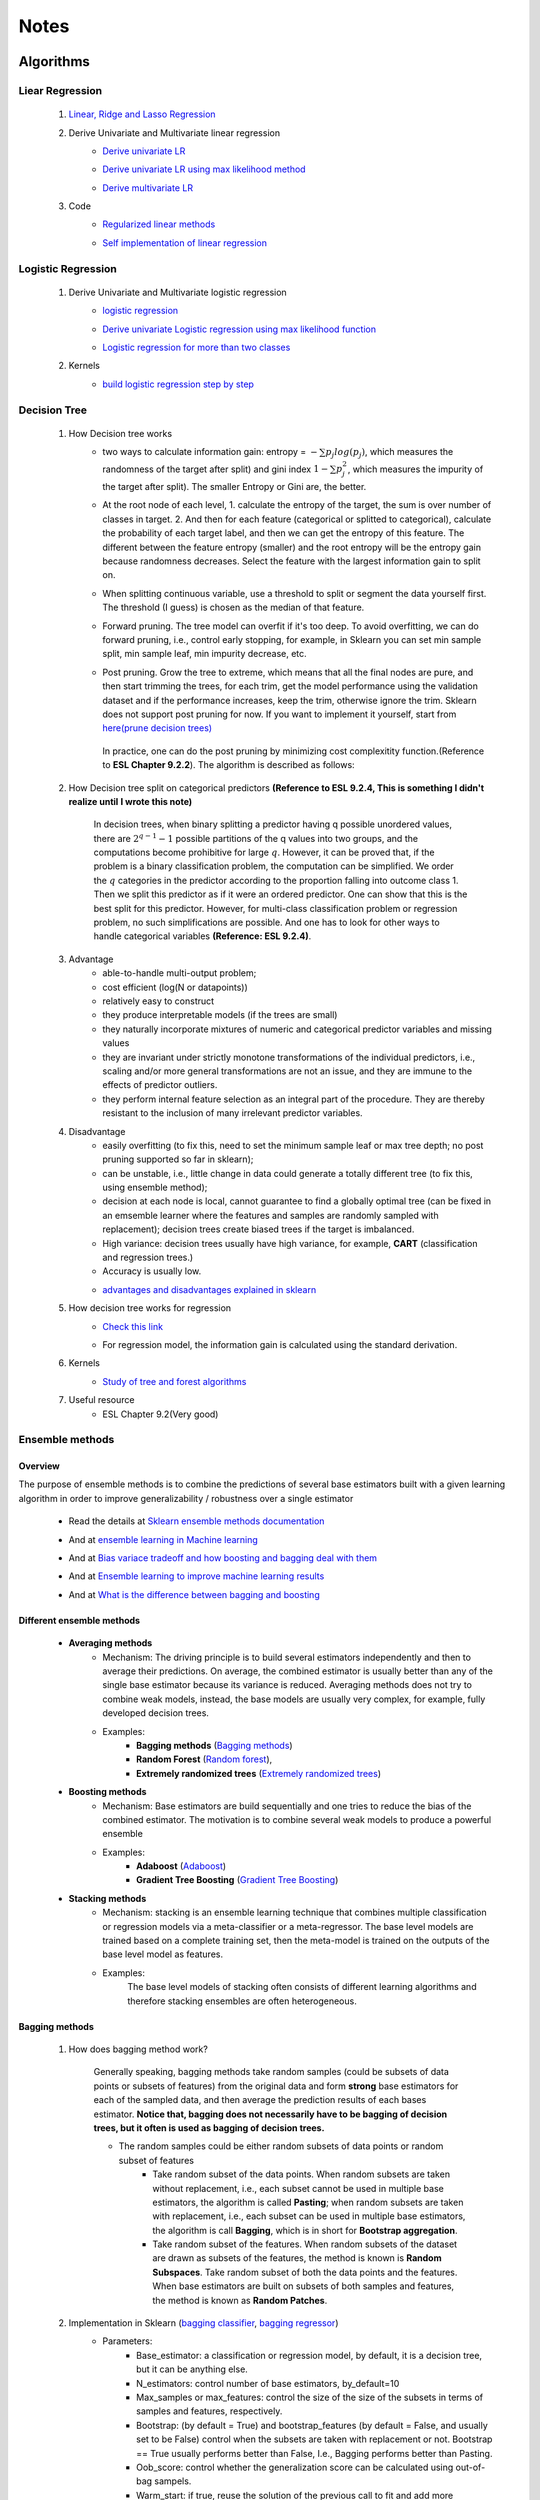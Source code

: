 Notes
*********


Algorithms
===========

Liear Regression
------------------

    #. `Linear, Ridge and Lasso Regression`_
        .. _Linear, Ridge and Lasso Regression: https://www.analyticsvidhya.com/blog/2017/06/a-comprehensive-guide-for-linear-ridge-and-lasso-regression/
    #. Derive Univariate and Multivariate linear regression
        * `Derive univariate LR`_
            .. _Derive univariate LR: https://eli.thegreenplace.net/2014/derivation-of-the-normal-equation-for-linear-regression
        * `Derive univariate LR using max likelihood method`_
            .. _Derive univariate LR using max likelihood method: https://www.stat.cmu.edu/~cshalizi/mreg/15/lectures/06/lecture-06.pdf
        * `Derive multivariate LR`_
            .. _Derive multivariate LR: http://www.public.iastate.edu/~maitra/stat501/lectures/MultivariateRegression.pdf
    #. Code
        * `Regularized linear methods`_
            .. _Regularized linear methods: https://www.kaggle.com/apapiu/regularized-linear-models
        * `Self implementation of linear regression`_
            .. _Self implementation of linear regression: https://www.kaggle.com/mosa94/linear-regression-implementations

Logistic Regression
--------------------
    #. Derive Univariate and Multivariate logistic regression
        * `logistic regression`_
            .. _logistic regression: https://web.stanford.edu/class/archive/cs/cs109/cs109.1166/pdfs/40%20LogisticRegression.pdf
        * `Derive univariate Logistic regression using max likelihood function`_
            .. _Derive univariate Logistic regression using max likelihood function: http://www.win-vector.com/blog/2011/09/the-simpler-derivation-of-logistic-regression/
        * `Logistic regression for more than two classes`_
            .. _Logistic regression for more than two classes: https://www.stat.cmu.edu/~cshalizi/uADA/12/lectures/ch12.pdf
    #. Kernels
        * `build logistic regression step by step`_
            .. _build logistic regression step by step: https://towardsdatascience.com/building-a-logistic-regression-in-python-step-by-step-becd4d56c9c8

Decision Tree
--------------

    #. How Decision tree works
        *  two ways to calculate information gain: entropy = :math:`-\sum{p_j log(p_j)}`, which measures the randomness of
           the target after split) and gini index :math:`1-\sum{p_j^2}`, which measures the impurity of the target
           after split). The smaller Entropy or Gini are, the better.

        *  At the root node of each level, 1. calculate the entropy of the target, the sum is over number of classes in
           target. 2. And then for each feature (categorical or splitted to categorical), calculate the probability of
           each target label, and then we can get the entropy of this feature. The different between the feature
           entropy (smaller) and the root entropy will be the entropy gain because randomness decreases. Select the
           feature with the largest information gain to split on.

        *  When splitting continuous variable, use a threshold to split or segment the data yourself first. The
           threshold (I guess) is chosen as the median of that feature.

        *  Forward pruning. The tree model can overfit if it's too deep. To avoid overfitting, we can do forward
           pruning, i.e., control early stopping, for example, in Sklearn you can set min sample split, min sample
           leaf, min impurity decrease, etc.

        *  Post pruning. Grow the tree to extreme, which means that all the final nodes are pure, and then start
           trimming the trees, for each trim, get the model performance using the validation dataset and if
           the performance increases, keep the trim, otherwise ignore the trim. Sklearn does not support post
           pruning for now.  If you want to implement it yourself, start from `here(prune decision trees)`_
            .. _here(prune decision trees): https://stackoverflow.com/questions/49428469/pruning-decision-trees
           In practice, one can do the post pruning by minimizing cost complexitity function.(Reference to **ESL Chapter 9.2.2**).
           The algorithm is described as follows:
            .. image:: attachment/tree_pruning.png

    #. How Decision tree split on categorical predictors **(Reference to ESL 9.2.4, This is something I didn't realize until**
       **I wrote this note)**

        In decision trees, when binary splitting a predictor having q possible unordered values, there are :math:`2^{q-1}-1` possible partitions of the q values into two groups, and
        the computations become prohibitive for large :math:`q`. However, it can be proved that, if the problem is a binary classification
        problem, the computation can be simplified. We order the :math:`q` categories in the predictor according to the proportion falling
        into outcome class 1. Then we split this predictor as if it were an ordered predictor. One can show that this is the best
        split for this predictor. However, for multi-class classification problem or regression problem, no such simplifications
        are possible. And one has to look for other ways to handle categorical variables **(Reference: ESL 9.2.4)**.



    #. Advantage
        * able-to-handle multi-output problem;
        * cost efficient (log(N or datapoints))
        * relatively easy to construct
        * they produce interpretable models (if the trees are small)
        * they naturally incorporate mixtures of numeric and categorical predictor variables and missing values
        * they are invariant under strictly monotone transformations of the individual predictors, i.e., scaling and/or
          more general transformations are not an issue, and they are immune to the effects of predictor outliers.
        * they perform internal feature selection as an integral part of the procedure. They are thereby resistant to the inclusion
          of many irrelevant predictor variables.
    #. Disadvantage
        * easily overfitting (to fix this, need to set the minimum sample leaf or max tree depth;
          no post pruning supported so far in sklearn);
        * can be unstable, i.e., little change in data could generate a totally different tree (to fix this, using
          ensemble method);
        * decision at each node is local, cannot guarantee to find a globally optimal tree (can be fixed in an emsemble
          learner where the features and samples are randomly sampled with replacement); decision trees create biased
          trees if the target is imbalanced.
        * High variance: decision trees usually have high variance, for example, **CART** (classification and regression
          trees.)
        * Accuracy is usually low.


        * `advantages and disadvantages explained in sklearn`_
            .. _advantages and disadvantages explained in sklearn: http://scikit-learn.org/stable/modules/tree.html

    #. How decision tree works for regression
        * `Check this link`_
            .. _Check this link: http://chem-eng.utoronto.ca/~datamining/dmc/decision_tree_reg.htm
        *  For regression model, the information gain is calculated using the standard derivation.  

    #. Kernels
        * `Study of tree and forest algorithms`_
            .. _Study of tree and forest algorithms: https://www.kaggle.com/creepykoala/study-of-tree-and-forest-algorithms/notebook
    #. Useful resource
        * ESL Chapter 9.2(Very good)

Ensemble methods
------------------

Overview
++++++++++

The purpose of ensemble methods is to combine the predictions of several base estimators built with a given learning
algorithm in order to improve generalizability / robustness over a single estimator

    * Read the details at `Sklearn ensemble methods documentation`_
        .. _Sklearn ensemble methods documentation: http://scikit-learn.org/stable/modules/ensemble.html
    * And at `ensemble learning in Machine learning`_
        .. _ensemble learning in Machine learning: https://towardsdatascience.com/ensemble-learning-in-machine-learning-getting-started-4ed85eb38e00
    * And at `Bias variace tradeoff and how boosting and bagging deal with them`_
        .. _Bias variace tradeoff and how boosting and bagging deal with them: http://www.cs.cornell.edu/courses/cs578/2005fa/CS578.bagging.boosting.lecture.pdf
    * And at `Ensemble learning to improve machine learning results`_
        .. _Ensemble learning to improve machine learning results: https://blog.statsbot.co/ensemble-learning-d1dcd548e936
    * And at `What is the difference between bagging and boosting`_
        .. _What is the difference between bagging and boosting: https://quantdare.com/what-is-the-difference-between-bagging-and-boosting/
Different ensemble methods
++++++++++++++++++++++++++++

    * **Averaging methods**
        * Mechanism:  The driving principle is to build several estimators independently and then to average their
          predictions. On average, the combined estimator is usually better than any of the single base estimator
          because its variance is reduced. Averaging methods does not try to combine weak models, instead, the base
          models are usually very complex, for example, fully developed decision trees.
        * Examples:
                    * **Bagging methods** (`Bagging methods`_)
                    * **Random Forest** (`Random forest`_),
                    * **Extremely randomized trees** (`Extremely randomized trees`_)

    * **Boosting methods**
        * Mechanism: Base estimators are build sequentially and one tries to reduce the bias of the combined estimator.
          The motivation is to combine several weak models to produce a powerful ensemble
        * Examples:
                    * **Adaboost** (`Adaboost`_)
                    * **Gradient Tree Boosting** (`Gradient Tree Boosting`_)

    * **Stacking methods**
        * Mechanism: stacking is an ensemble learning technique that combines multiple classification or regression models
          via a meta-classifier or a meta-regressor. The base level models are trained based on a complete training set, then
          the meta-model is trained on the outputs of the base level model as features.
        * Examples:
                The base level models of stacking often consists of different learning algorithms and therefore stacking
                ensembles are often heterogeneous.

.. _Bagging methods:
Bagging methods
++++++++++++++++++

    #. How does bagging method work?

        Generally speaking, bagging methods take random samples (could be subsets of data points or subsets of features)
        from the original data and form **strong** base estimators for each of the sampled data, and then average the
        prediction results of each bases estimator. **Notice that, bagging does not necessarily have to be bagging of
        decision trees, but it often is used as bagging of decision trees.**

        * The random samples could be either random subsets of data points or random subset of features
            * Take random subset of the data points. When random subsets are taken without replacement, i.e., each
              subset cannot be used in multiple base estimators, the algorithm is called **Pasting**; when random subsets
              are taken with replacement, i.e., each subset can be used in multiple base estimators, the algorithm is
              call **Bagging**, which is in short for **Bootstrap aggregation**.
            * Take random subset of the features. When random subsets of the dataset are drawn as subsets of the
              features, the method is known is **Random Subspaces**. Take random subset of both the data points
              and the features. When base estimators are built on subsets of both samples and features,
              the method is known as **Random Patches**.

    #. Implementation in Sklearn (`bagging classifier`_, `bagging regressor`_)
        .. _bagging classifier: http://scikit-learn.org/stable/modules/generated/sklearn.ensemble.BaggingClassifier.html
        .. _bagging regressor: http://scikit-learn.org/stable/modules/generated/sklearn.ensemble.BaggingRegressor.html

        * Parameters:
            * Base_estimator: a classification or regression model, by default, it is a decision tree, but it can be
              anything else.
            * N_estimators: control number of base estimators, by_default=10
            * Max_samples or max_features: control the size of the size of the subsets in terms of samples and features,
              respectively.
            * Bootstrap: (by default = True) and bootstrap_features (by default  = False, and usually set to be False)
              control when the subsets are taken with replacement or not. Bootstrap == True usually performs better than
              False, I.e., Bagging performs better than Pasting.
            * Oob_score: control whether the generalization score can be calculated using out-of-bag sampels.
            * Warm_start: if true, reuse the solution of the previous call to fit and add more estimators to the ensemble.


        * Attributes:
            * base_estimator: unfitted base estimator
            * estimators: list of fitted base estimator (list of estimators)
            * Estimators_samples: the subset of drawn samples for each base estimator. (list of arrays)
            * Estimators_features: the subset of drawn features for each base estimator. (list of arrays)
            * Classes: the class labels (array of shape n_classes, for example, [0,1])
            * N_classes: the number of classes
            * Oob_score: score the training dataset obtained using out-of-bag estimate

    #. Pros and Cons:

        * Compared to decision tree
            * more robust and insensitive to the changes in data because averaging over multiple estimators
            * The variance is reduced by introducing randomness into its construction procedure and average the results
              the results from all estimators.

                .. image:: attachment/average_reduce_variance.png
                   :scale: 50 %

                .. image:: attachment/variance_of_bagging.png
                   :scale: 50 %
            * **Avoid overfitting** since each base estimator only use a subset of samples or features, thus could avoid
              fitting (overfitting usually happens when a estimator is fitted over the whole dataset)

        * Compared to boosting methods
            * Bagging has little effort on bias. Boosting can reduce bias by averaging
            * As bagging provides a way to reduce the risk of overfitting and the variance, it works best with strong
              and complex base estimators, for example, fully developed decision trees. While boosting methods usually
              work best with weak models, for example, shallow decision trees.



.. _Random forest:
Random Forest
++++++++++++++
    #. How does Random Forest work?

       Random forest is also a averaging ensemble method, it's like bagging of decision trees. But simple bagging of
       of decision trees have the problem that, the decision trees can have a lot of structural similarities and in turn
       have high correlation in their predictions even though each decision tree grows on a subset of the data. This high
       correlation could harm the prediciton ability of the ensemble method which works the best if the predictions
       from the sub-models are uncorrelated or at best weakly correlated. Random forest improves bagging of decision trees
       by guarantee that the predictions from all the the subtrees have less correlation. It is a simple tweak. In CART
       or bagging of CART, when selecting a split point, the learning algorithm is allowed to look through all variables
       and all variable values in order to select the most optimal split-point. The random forest algorithm changes
       this procedure so that the learning algorithm is limited to a random sample of features of which to search at each split.

       In other words, in Random forest:
        * Each tree is built using a bootstrap sample subset data points of the original data. (This can be turned on
          or turned off using "bootstrap" in sklearn. When bootstrap is off, each individual tree use all the samples)
        * Different from bagging of decision tree, random forest brings more randomness. In bagging of tree models,
          once each tree use a sample subset or a feature subset, and it does not change when growing the tree.
          However, in random forest, when growing each tree, when splitting the node, we don't select the feature that
          has the max information gain from all the features, but from a random subset of all the features. This random
          subset of features are different at each split.

    #. Pros (compared to CART and bagging of CART)
        * The variance is reduced because randomness in introduced and the results are averaged, so variance decreased.
        * The bias usually increases slightly with respect to a single decision tree, but the decrease in variance
          usually can compensate for the increase in bias, hence yielding an overall better model.

    #. Implementation in Sklearn (`Random Forest classifier`_, `Random Forest regressor`_)

        .. _Random Forest classifier: http://scikit-learn.org/stable/modules/generated/sklearn.ensemble.RandomForestClassifier.html
        .. _Random Forest regressor: http://scikit-learn.org/stable/modules/generated/sklearn.ensemble.RandomForestRegressor.html

        * In sklearn, the results is an average of the voting probability for each class in each tree, not the most
          voted class in each tree. This is different than the original paper.
        * Empirical good parameters to use
            * Max_features = n_features (for regression), max_features = sqrt(n_features) for classification. But in practice,
              it's recommended to do grid search over max_features as well.
            * Max_depth = None and min_sample_split=2(fully developed trees) which are both default values. But the
              problem is that it could consume a lot of memory to have fully developed trees. Thus practically,
              use grid search cv for min_sample_split for range(2,10,2) is a good idea, or search for max depth.
              And look at the grid search results for all parameter combination and select a simpler model if the
              performance is similar to the best but more complicated model.
            * When bootstrap is true, we can set oob_score = True so that the generalization accuracy can be estimated
              on the oob samples.(Notethat, in ExtraTrees in sklearn, boostrap by default is false, )

.. _Extremely randomized trees:
Extremely randomized trees
+++++++++++++++++++++++++++
    #. How does it work?
        Extremely randomized tree is different to Random Forest for the following reasons:
            * Each tree use all the data points instead of a bootstrap sample. (This can also be turned on or off in
              sklearn, by default bootstrap is false in Sklearn)
            * The split algorithm is different. At each node, similar to random forest, Extremely randomized trees
              also try to select a subset of features from all features and split these features and see which variable
              gives the most information gain. But the difference is that, extremely randomized trees split each variable
              totally randomly. For example, for feature A (no matter it is categorical or continuous), we first
              calculate the min and max of feature A, and then generate a split threshold from the uniform distribution
              between [A_min, A_max], and use this threshold to split feature A. Here is the split algorithm from the
              original paper.

              .. image:: attachment/extra_tree_split_algorithm.png
                :scale: 50 %
    #. Pros and Cons
        * Compared to Random forest
            * Extremely randomized tree model has even smaller variance but greater bias

.. _Adaboost:
Adaboost
+++++++++++

    #. How Adaboost classifier works? (`Sklearn Adaboost`_, ESL Chapter 10.)

    .. _Sklearn Adaboost: http://scikit-learn.org/stable/modules/ensemble.html#zzrh2009

    Adaboost.M1 is the most popular Adaboost algorithm, developed by Freund and Schapire in 1997. The basic idea of Adaboost
    is to build a series of weak estimators sequentially and finally average the predictions of each weak estimators by weights.
    The i-th estimator :math:`G_m` where m is from 1 to M, is built on the weighted data, :math:`\alpha_i X`. For the first
    estimator :math:`G_1(\alpha_1 X)`, :math:`\alpha_1 = \frac{1}{N}X`, i.e., the data are weighted using the same weight. And
    the estimator is equivalent to a estimator built on the original dataset. Then the estimator :math:`G_1` is
    reapplied to data :math:`X` (without weights) to make predictions, the data points that are miss classified are reweighted to highlight
    their importances, i.e., we get :math:`\alpha_2`, and then build the second estimator :math:`G_2(x)`.
    Keep repeating this process until M estimators and weights are formed. Finally, we get the weighted estimator
    :math:`G(X) = \text{sign}\sum_{m=1}^M\alpha_m G_m(X)`

    .. image:: attachment/adaboost_workflow.png
    .. image:: attachment/adaboost_algorithm.png

    * Adaboost is equivalent to **Stagewise Additive modeling** using **Exponential loss function**, i.e., :math:`L(y_i, f(x_i)) = Exp(-y_i f(x_i))`.
      In training data set, we could see that the misclassification error reduce to zero earlier than exponential loss
      as Boosting iteration continues (more and more base estimators are added to the model). For example, after M = 250,
      the misclassification error in the training dataset is already zero, but the exponential error still keep decreasing
      as M increases. It might seem that M = 250 is good enough, however, when we apply the model the test data, we will
      see that the misclassification error in the test data keeps increasing after M = 250, i.e., the model keeps improving
      after M = 250. This show that Adaboost is not optimizing training-set misclassification error, instead, it is optimizing
      the exponential loss, which is more sensitive to changes in the estimated class probabilities. **(Reference to ESL 10.4, 10.5)**

    .. image:: attachment/exponential_loss.png

.. _Gradient Tree Boosting:
Gradient Tree Boosting
++++++++++++++++++++++++
    Of all the well-known learning methods, decision trees come closest to meeting the requirements for serving as an
    off-the-shelf procedure for data mining. They have many good properties, for example, 1) relatively easy to construct
    and they produce interpretable models (if the trees are small) 2) they naturally incorporate mixtures of numeric and categorical
    predictor variables and missing values 3) they are invariant under strictly monotone transformations of the individual predictors,
    i.e., scaling and/or more general transformations are not an issue, and they are immune to the effects of predictor outliers.
    4) they perform internal feature selection as an integral part of the procedure. They are thereby resistant to the inclusion
    of many irrelevant predictor variables. However, trees have one aspect that prevent them from being the ideal tool for
    predictive modeling, namely accuracy. They seldom provide predictive accuracy comparable to the best that can be achieved
    with the data at hand.

    Boosting decision trees can improve their accuracy, often dramatically. However, some advantages for trees
    that are sacrificed by boosting are **speed, interpretability**, and, for AdaBoost, robustness against overlapping class distributions
    and especially mislabeling of the training data.

    A **Gradient boosted model (GBM)** is a generalization of tree boosting that attempts to mitigate these problems, so
    as to produce an accurate and effective off-the-shelf procedure for data mining.

    #. How does it work?
        * `How to explain gradient boosting`_ (amazing)
        * `kaggle master explains gradient boosting`_
        * ESL Chapter 10

    .. _How to explain gradient boosting: http://explained.ai/gradient-boosting/index.html
    .. _kaggle master explains gradient boosting: http://blog.kaggle.com/2017/01/23/a-kaggle-master-explains-gradient-boosting/


Stacking
+++++++++++++++++++++
    #. How does it work?
        * The algorithm below summarizes stacking
        .. image:: attachment/stacking_algorithm.png



Data preprocessing
==================

Process categorical variables
-----------------------------
    Some algorithms can handle categorical variables naturally, for example, tree based models. However, in ML practice, it
    is more usual to handle categorical variables in data processing stage and before feeding to the algorithms. The question
    is, what is the best way to handle categorical variable? The options are as follows:

    * **Categorical Encoding (Leave them alone)** :
        This only works for algorithms that can deal with categorical variable naturally, for example, decision trees.
        However, it has been shown that this is the best way to handle categorical variables, no matter how many categories are
        in the feature (`Visiting Categorical Features and Encoding in Decision Trees`_). In decision trees, when binary
        splitting a predictor having q possible unordered values, there are :math:`2^{q-1}-1` possible partitions of the q values into two groups, and
        the computations become prohibitive for large :math:`q`. However, it can be proved that, if the problem is a binary classification
        problem, the computation can be simplified. We order the :math:`q` categories in the predictor according to the proportion falling
        into outcome class 1. Then we split this predictor as if it were an ordered predictor. One can show that this is the best
        split for this predictor. However, for multi-class classification problem or regression problem, no such simplifications
        are possible. And one has to look for other ways to handle categorical variables **(Reference: ESL 9.2.4)**.

    * **Numeric Encoding**:

        Convert :math:`q` categories into numeric values from :math:`0` to :math:`q-1`. This usually works better than
        Other encoding methods if :math:`q<1000` (`Visiting Categorical Features and Encoding in Decision Trees`_:
        not sure if this is 100% correctly, but it is convincing to some extent). In Sklearn,  can use `LabelEncoder`_

    .. _LabelEncoder: http://scikit-learn.org/stable/modules/generated/sklearn.preprocessing.LabelEncoder.html

    * **Dummy variables (One-Hot encoder)**
        Create :math:`q` new columns for the feature, and the values are binary. This usually performs worse than **Numeric Encoding**,
        and not recommended to use. In sklearn, one can use `Pandas get_dummies`_

    .. _Pandas get_dummies: https://pandas.pydata.org/pandas-docs/stable/generated/pandas.get_dummies.html

    * **Binary encoder**
        The objective of Binary encoding is to use binary encoding to hash the cardinalities into binary values. It stores
        the same information as One-Hot encoding using hash table which generate much less features. It could outperform
        **Numerical Encoding** when :math:`q` is large.

    Read `Visiting Categorical Features and Encoding in Decision Trees`_ for a detailed investigation/benchmark for all
    these encoding methods to handle categorical variables.

    .. _Visiting Categorical Features and Encoding in Decision Trees: https://medium.com/data-design/visiting-categorical-features-and-encoding-in-decision-trees-53400fa65931

Handle Missing values
---------------------

Data Transformation
--------------------

